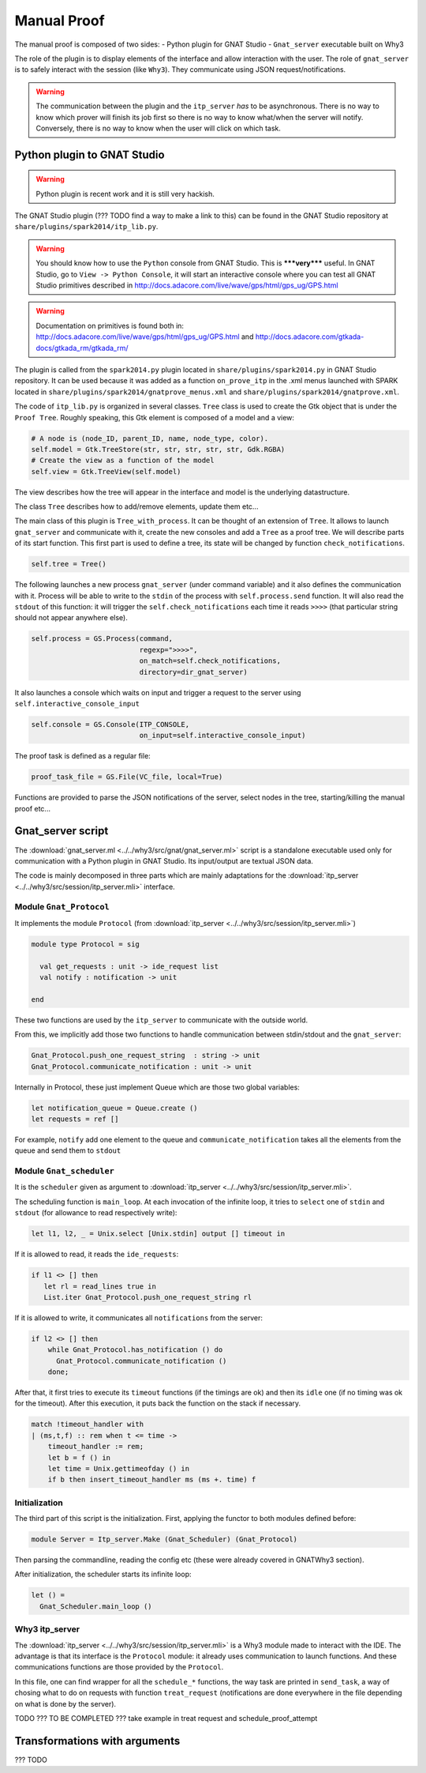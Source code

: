 .. _manual_proof:

Manual Proof
============

The manual proof is composed of two sides:
- Python plugin for GNAT Studio
- ``Gnat_server`` executable built on Why3

The role of the plugin is to display elements of the interface and allow
interaction with the user. The role of ``gnat_server`` is to safely interact
with the session (like ``Why3``). They communicate using JSON
request/notifications.

.. warning:: The communication between the plugin and the ``itp_server`` *has*
             to be asynchronous. There is no way to know which prover will
             finish its job first so there is no way to know what/when the
             server will notify. Conversely, there is no way to know when the
             user will click on which task.

.. _Python plugin to GNAT Studio:

Python plugin to GNAT Studio
----------------------------

.. warning:: Python plugin is recent work and it is still very hackish.

The GNAT Studio plugin (??? TODO find a way to make a link to this) can be found in the
GNAT Studio repository at ``share/plugins/spark2014/itp_lib.py``.

.. warning:: You should know how to use the ``Python`` console from GNAT Studio. This
             is *****very***** useful. In GNAT Studio, go to
             ``View -> Python Console``, it will start an interactive console
             where you can test all GNAT Studio primitives described in
             http://docs.adacore.com/live/wave/gps/html/gps_ug/GPS.html

.. warning:: Documentation on primitives is found both in:
             http://docs.adacore.com/live/wave/gps/html/gps_ug/GPS.html
             and
             http://docs.adacore.com/gtkada-docs/gtkada_rm/gtkada_rm/


The plugin is called from the ``spark2014.py`` plugin located in
``share/plugins/spark2014.py`` in GNAT Studio repository. It can be used because it was
added as a function ``on_prove_itp`` in the .xml menus launched with SPARK
located in ``share/plugins/spark2014/gnatprove_menus.xml`` and
``share/plugins/spark2014/gnatprove.xml``.

The code of ``itp_lib.py`` is organized in several classes.
``Tree`` class is used to create the Gtk object that is under the
``Proof Tree``.
Roughly speaking, this Gtk element is composed of a model and a view:

.. code-block:: Python

        # A node is (node_ID, parent_ID, name, node_type, color).
        self.model = Gtk.TreeStore(str, str, str, str, str, Gdk.RGBA)
        # Create the view as a function of the model
        self.view = Gtk.TreeView(self.model)

The view describes how the tree will appear in the interface and model is the
underlying datastructure.

The class ``Tree`` describes how to add/remove elements, update them etc...


The main class of this plugin is ``Tree_with_process``. It can be thought of an
extension of ``Tree``. It allows to launch ``gnat_server`` and communicate with
it, create the new consoles and add a ``Tree`` as a proof tree.
We will describe parts of its start function.
This first part is used to define a tree, its state will be changed by function
``check_notifications``.

.. code-block:: Python

        self.tree = Tree()

The following launches a new process ``gnat_server`` (under command variable)
and it also defines the communication with it. Process will be able to write to
the ``stdin`` of the process with ``self.process.send`` function. It will also
read the ``stdout`` of this function: it will trigger the
``self.check_notifications`` each time it reads ``>>>>`` (that particular
string  should not appear anywhere else).

.. code-block:: Python

        self.process = GS.Process(command,
                                  regexp=">>>>",
                                  on_match=self.check_notifications,
                                  directory=dir_gnat_server)


It also launches a console which waits on input and trigger a request to the
server using ``self.interactive_console_input``

.. code-block:: Python

        self.console = GS.Console(ITP_CONSOLE,
                                  on_input=self.interactive_console_input)

The proof task is defined as a regular file:

.. code-block:: Python

        proof_task_file = GS.File(VC_file, local=True)

Functions are provided to parse the JSON notifications of the server, select
nodes in the tree, starting/killing the manual proof etc...


Gnat_server script
------------------

The :download:`gnat_server.ml <../../why3/src/gnat/gnat_server.ml>` script is a
standalone executable used only for communication with a Python plugin in
GNAT Studio. Its input/output are textual JSON data.

The code is mainly decomposed in three parts which are mainly adaptations for
the :download:`itp_server <../../why3/src/session/itp_server.mli>` interface.

Module ``Gnat_Protocol``
^^^^^^^^^^^^^^^^^^^^^^^^

It implements the module ``Protocol`` (from
:download:`itp_server <../../why3/src/session/itp_server.mli>`)

.. code-block:: Ocaml

    module type Protocol = sig

      val get_requests : unit -> ide_request list
      val notify : notification -> unit

    end

These two functions are used by the ``itp_server`` to communicate with the
outside world.

From this, we implicitly add those two functions to handle communication
between stdin/stdout and the ``gnat_server``:

.. code-block:: Ocaml

    Gnat_Protocol.push_one_request_string  : string -> unit
    Gnat_Protocol.communicate_notification : unit -> unit

Internally in Protocol, these just implement Queue which are those two global
variables:

.. code-block:: Ocaml

  let notification_queue = Queue.create ()
  let requests = ref []

For example, ``notify`` add one element to the queue and
``communicate_notification`` takes all the elements from the queue and send
them to ``stdout``


Module ``Gnat_scheduler``
^^^^^^^^^^^^^^^^^^^^^^^^^

It is the ``scheduler`` given as argument to
:download:`itp_server <../../why3/src/session/itp_server.mli>`.

The scheduling function is ``main_loop``. At each invocation of the infinite
loop, it tries to ``select`` one of ``stdin`` and ``stdout`` (for allowance to
read respectively write):

.. code-block:: Ocaml

     let l1, l2, _ = Unix.select [Unix.stdin] output [] timeout in

If it is allowed to read, it reads the ``ide_requests``:

.. code-block:: Ocaml

       if l1 <> [] then
          let rl = read_lines true in
          List.iter Gnat_Protocol.push_one_request_string rl

If it is allowed to write, it communicates all ``notifications`` from the
server:

.. code-block:: Ocaml

      if l2 <> [] then
          while Gnat_Protocol.has_notification () do
            Gnat_Protocol.communicate_notification ()
          done;

After that, it first tries to execute its ``timeout`` functions (if the timings
are ok) and then its ``idle`` one (if no timing was ok for the timeout). After
this execution, it puts back the function on the stack if necessary.

.. code-block:: Ocaml

      match !timeout_handler with
      | (ms,t,f) :: rem when t <= time ->
          timeout_handler := rem;
          let b = f () in
          let time = Unix.gettimeofday () in
          if b then insert_timeout_handler ms (ms +. time) f


Initialization
^^^^^^^^^^^^^^

The third part of this script is the initialization. First, applying the
functor to both modules defined before:

.. code-block:: Ocaml

      module Server = Itp_server.Make (Gnat_Scheduler) (Gnat_Protocol)


Then parsing the commandline, reading the config etc (these were already
covered in GNATWhy3 section).

After initialization, the scheduler starts its infinite loop:

.. code-block:: Ocaml

      let () =
        Gnat_Scheduler.main_loop ()


Why3 itp_server
^^^^^^^^^^^^^^^

The :download:`itp_server <../../why3/src/session/itp_server.mli>` is a Why3
module made to interact with the IDE. The advantage is that its interface is
the ``Protocol`` module: it already uses communication to launch
functions. And these communications functions are those provided by the
``Protocol``.

In this file, one can find wrapper for all the ``schedule_*`` functions, the
way task are printed in ``send_task``, a way of chosing what to do on requests
with function ``treat_request`` (notifications are done everywhere in the file
depending on what is done by the server).


TODO ??? TO BE COMPLETED ??? take example in treat request and schedule_proof_attempt

Transformations with arguments
------------------------------

??? TODO
